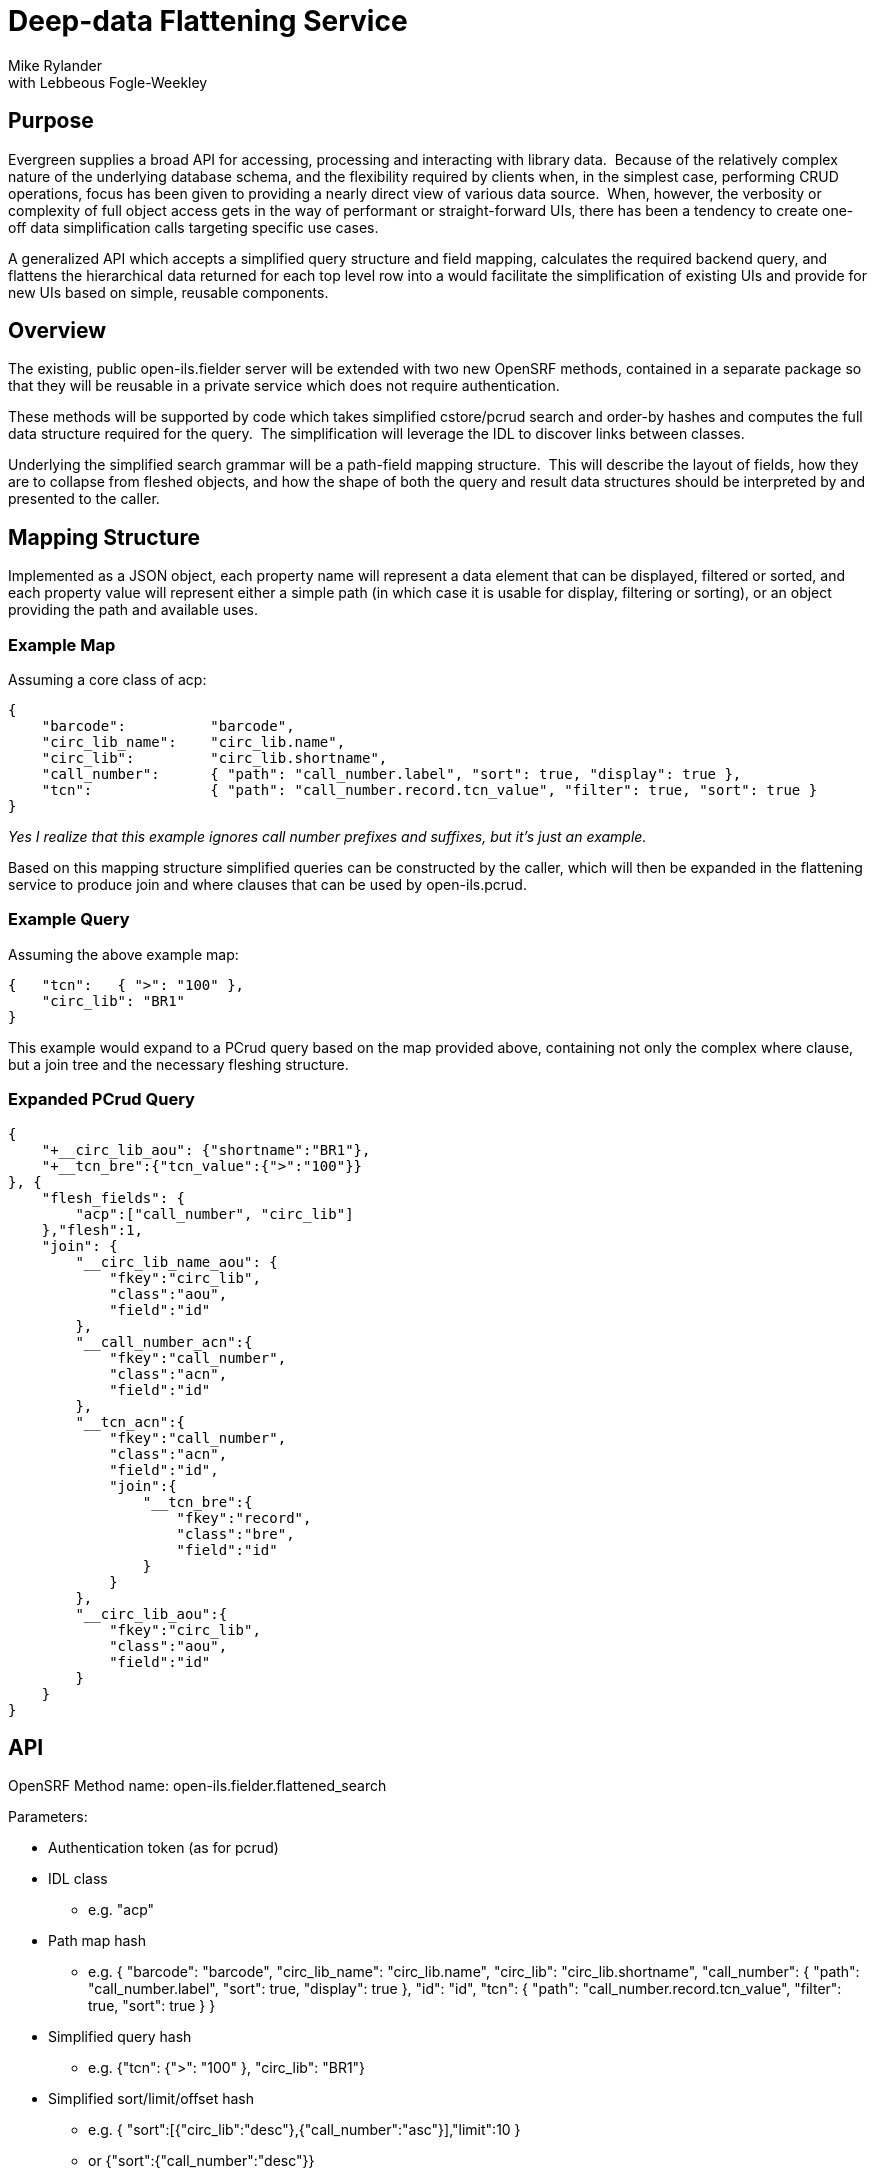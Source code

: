 Deep-data Flattening Service
============================
Mike Rylander
with Lebbeous Fogle-Weekley

[abstract]
Purpose
-------
Evergreen supplies a broad API for accessing, processing and interacting with library data.  Because of the relatively complex nature of the underlying database schema, and the flexibility required by clients when, in the simplest case, performing CRUD operations, focus has been given to providing a nearly direct view of various data source.  When, however, the verbosity or complexity of full object access gets in the way of performant or straight-forward UIs, there has been a tendency to create one-off data simplification calls targeting specific use cases.

A generalized API which accepts a simplified query structure and field mapping, calculates the required backend query, and flattens the hierarchical data returned for each top level row into a would facilitate the simplification of existing UIs and provide for new UIs based on simple, reusable components.

Overview
--------
The existing, public open-ils.fielder server will be extended with two new OpenSRF methods, contained in a separate package so that they will be reusable in a private service which does not require authentication.

These methods will be supported by code which takes simplified cstore/pcrud search and order-by hashes and computes the full data structure required for the query.  The simplification will leverage the IDL to discover links between classes.

Underlying the simplified search grammar will be a path-field mapping structure.  This will describe the layout of fields, how they are to collapse from fleshed objects, and how the shape of both the query and result data structures should be interpreted by and presented to the caller.

Mapping Structure
-----------------
Implemented as a JSON object, each property name will represent a data element that can be displayed, filtered or sorted, and each property value will represent either a simple path (in which case it is usable for display, filtering or sorting), or an object providing the path and available uses.

Example Map
~~~~~~~~~~~
Assuming a core class of acp:

--------------------------------------------------------------------------------
{
    "barcode":          "barcode",
    "circ_lib_name":    "circ_lib.name",
    "circ_lib":         "circ_lib.shortname",
    "call_number":      { "path": "call_number.label", "sort": true, "display": true },
    "tcn":              { "path": "call_number.record.tcn_value", "filter": true, "sort": true }
}
--------------------------------------------------------------------------------

'Yes I realize that this example ignores call number prefixes and suffixes, but it's just an example.'

Based on this mapping structure simplified queries can be constructed by the caller, which will then be expanded in the flattening service to produce join and where clauses that can be used by open-ils.pcrud.

Example Query
~~~~~~~~~~~~~
Assuming the above example map:

-------------------------------------
{   "tcn":   { ">": "100" },
    "circ_lib": "BR1"
}
-------------------------------------

This example would expand to a PCrud query based on the map provided above, containing not only the complex where clause, but a join tree and the necessary fleshing structure.


Expanded PCrud Query
~~~~~~~~~~~~~~~~~~~~

---------------------------------------
{
    "+__circ_lib_aou": {"shortname":"BR1"},
    "+__tcn_bre":{"tcn_value":{">":"100"}}
}, {
    "flesh_fields": {
        "acp":["call_number", "circ_lib"]
    },"flesh":1,
    "join": {
        "__circ_lib_name_aou": {
            "fkey":"circ_lib",
            "class":"aou",
            "field":"id"
        },
        "__call_number_acn":{
            "fkey":"call_number",
            "class":"acn",
            "field":"id"
        },
        "__tcn_acn":{
            "fkey":"call_number",
            "class":"acn",
            "field":"id",
            "join":{
                "__tcn_bre":{
                    "fkey":"record",
                    "class":"bre",
                    "field":"id"
                }
            }
        },
        "__circ_lib_aou":{
            "fkey":"circ_lib",
            "class":"aou",
            "field":"id"
        }
    }
}
---------------------------------------


API
---

OpenSRF Method name: open-ils.fielder.flattened_search

Parameters:

- Authentication token (as for pcrud)
- IDL class
 * e.g. "acp"
- Path map hash
 * e.g. { "barcode": "barcode", "circ_lib_name": "circ_lib.name", "circ_lib": "circ_lib.shortname", "call_number": { "path": "call_number.label", "sort": true, "display": true }, "id": "id", "tcn": { "path": "call_number.record.tcn_value", "filter": true, "sort": true } }
- Simplified query hash
 * e.g. {"tcn": {">": "100" }, "circ_lib": "BR1"}
- Simplified sort/limit/offset hash
 * e.g. { "sort":[{"circ_lib":"desc"},{"call_number":"asc"}],"limit":10 }
 * or {"sort":{"call_number":"desc"}}
 * or {"sort": "circ_lib"}
 * or {"sort": ["circ_lib", {"checkin_time": "desc"}]}

Returns:

- stream (or array, for .atomic) of hashes having the shape described in the path map
 * e.g.  { "call_number":"PR3533.B61994", "circ_lib_name":"Example Branch 1", "barcode":"23624564258", "id":7, "circ_lib":"BR1" }

